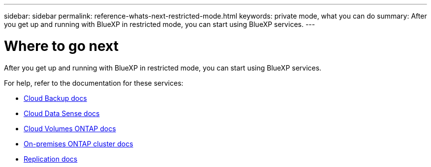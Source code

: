 ---
sidebar: sidebar
permalink: reference-whats-next-restricted-mode.html
keywords: private mode, what you can do
summary: After you get up and running with BlueXP in restricted mode, you can start using BlueXP services.
---

= Where to go next
:hardbreaks:
:nofooter:
:icons: font
:linkattrs:
:imagesdir: ./media/

[.lead]
After you get up and running with BlueXP in restricted mode, you can start using BlueXP services.

For help, refer to the documentation for these services:

* https://docs.netapp.com/us-en/cloud-manager-backup-restore/index.html[Cloud Backup docs^]
* https://docs.netapp.com/us-en/cloud-manager-data-sense/index.html[Cloud Data Sense docs^]
* https://docs.netapp.com/us-en/cloud-manager-cloud-volumes-ontap/index.html[Cloud Volumes ONTAP docs^]
* https://docs.netapp.com/us-en/cloud-manager-ontap-onprem/index.html[On-premises ONTAP cluster docs^]
* https://docs.netapp.com/us-en/cloud-manager-replication/index.html[Replication docs^]